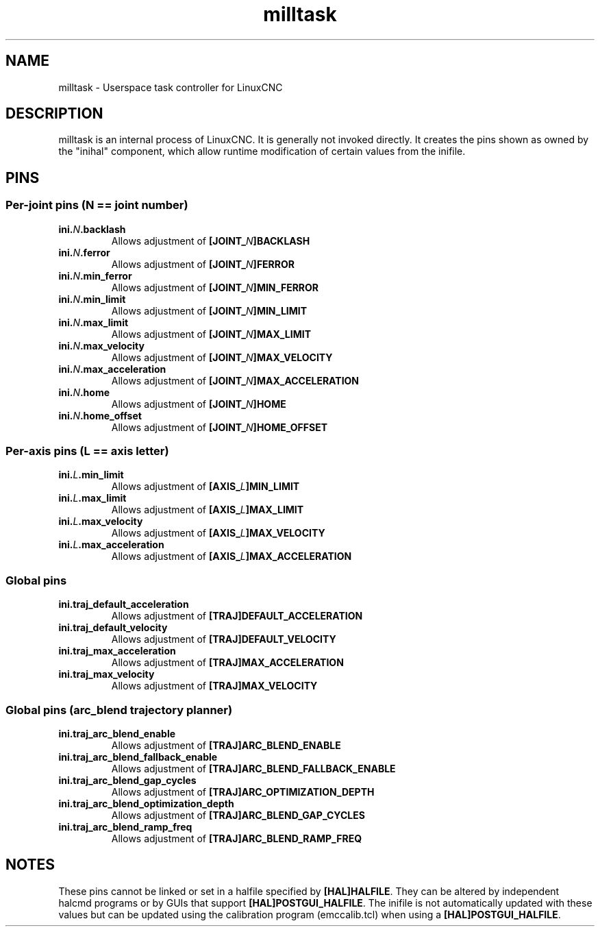 
.TH milltask 1 "September 30, 2014" "" "The Enhanced Machine Controller"
.SH NAME
milltask \- Userspace task controller for LinuxCNC
.SH DESCRIPTION
milltask is an internal process of LinuxCNC.  It is generally not invoked directly.
It creates the pins shown as owned by the "inihal" component, which allow
runtime modification of certain values from the inifile.
.SH PINS
.SS Per-joint pins (N == joint number)
.TP
\fBini.\fIN\fB.backlash
Allows adjustment of \fB[JOINT_\fIN\fB]BACKLASH
.TP
\fBini.\fIN\fB.ferror
Allows adjustment of \fB[JOINT_\fIN\fB]FERROR
.TP
\fBini.\fIN\fB.min_ferror
Allows adjustment of \fB[JOINT_\fIN\fB]MIN_FERROR
.TP
\fBini.\fIN\fB.min_limit
Allows adjustment of \fB[JOINT_\fIN\fB]MIN_LIMIT
.TP
\fBini.\fIN\fB.max_limit
Allows adjustment of \fB[JOINT_\fIN\fB]MAX_LIMIT
.TP
\fBini.\fIN\fB.max_velocity
Allows adjustment of \fB[JOINT_\fIN\fB]MAX_VELOCITY
.TP
\fBini.\fIN\fB.max_acceleration
Allows adjustment of \fB[JOINT_\fIN\fB]MAX_ACCELERATION
.TP
\fBini.\fIN\fB.home
Allows adjustment of \fB[JOINT_\fIN\fB]HOME
.TP
\fBini.\fIN\fB.home_offset
Allows adjustment of \fB[JOINT_\fIN\fB]HOME_OFFSET

.SS Per-axis pins (L == axis letter)
.TP
\fBini.\fIL\fB.min_limit
Allows adjustment of \fB[AXIS_\fIL\fB]MIN_LIMIT
.TP
\fBini.\fIL\fB.max_limit
Allows adjustment of \fB[AXIS_\fIL\fB]MAX_LIMIT
.TP
\fBini.\fIL\fB.max_velocity
Allows adjustment of \fB[AXIS_\fIL\fB]MAX_VELOCITY
.TP
\fBini.\fIL\fB.max_acceleration
Allows adjustment of \fB[AXIS_\fIL\fB]MAX_ACCELERATION

.SS Global pins
.TP
\fBini.traj_default_acceleration
Allows adjustment of \fB[TRAJ]DEFAULT_ACCELERATION
.TP
\fBini.traj_default_velocity
Allows adjustment of \fB[TRAJ]DEFAULT_VELOCITY
.TP
\fBini.traj_max_acceleration
Allows adjustment of \fB[TRAJ]MAX_ACCELERATION
.TP
\fBini.traj_max_velocity
Allows adjustment of \fB[TRAJ]MAX_VELOCITY

.SS Global pins (arc_blend trajectory planner)
.TP
\fBini.traj_arc_blend_enable
Allows adjustment of \fB[TRAJ]ARC_BLEND_ENABLE
.TP
\fBini.traj_arc_blend_fallback_enable
Allows adjustment of \fB[TRAJ]ARC_BLEND_FALLBACK_ENABLE
.TP
\fBini.traj_arc_blend_gap_cycles
Allows adjustment of \fB[TRAJ]ARC_OPTIMIZATION_DEPTH
.TP
\fBini.traj_arc_blend_optimization_depth
Allows adjustment of \fB[TRAJ]ARC_BLEND_GAP_CYCLES
.TP
\fBini.traj_arc_blend_ramp_freq
Allows adjustment of \fB[TRAJ]ARC_BLEND_RAMP_FREQ

.SH NOTES
These pins cannot be linked or set in a halfile specified by \fB[HAL]HALFILE\fR.  They can be altered by independent halcmd programs or by GUIs that support \fB[HAL]POSTGUI_HALFILE\fR.  The inifile is not automatically updated with these values but can be updated using the calibration program (emccalib.tcl) when using a \fB[HAL]POSTGUI_HALFILE\fR.
